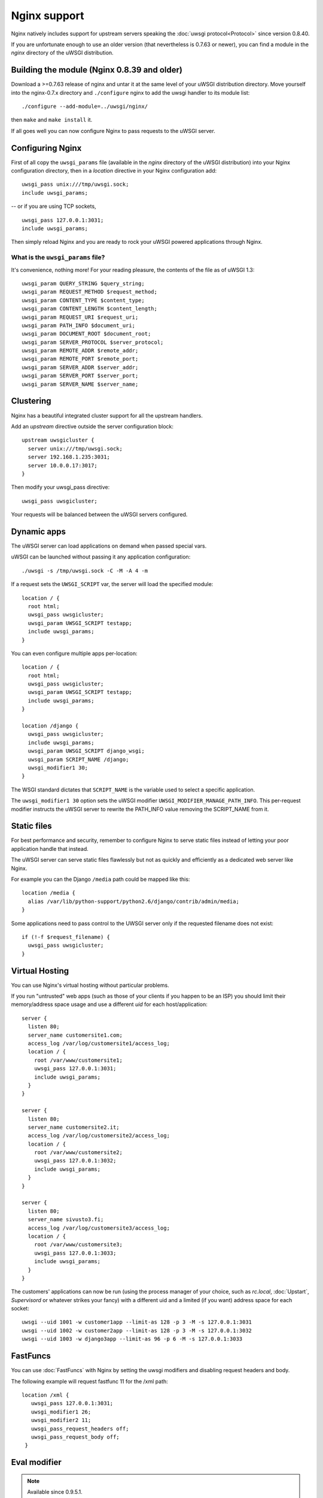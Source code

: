 Nginx support
=============

Nginx natively includes support for upstream servers speaking the :doc:`uwsgi protocol<Protocol>` since version 0.8.40.

If you are unfortunate enough to use an older version (that nevertheless is 0.7.63 or newer), you can find a module in the `nginx` directory of the uWSGI distribution.

Building the module (Nginx 0.8.39 and older)
--------------------------------------------

Download a >=0.7.63 release of nginx and untar it at the same level of your uWSGI distribution directory.
Move yourself into the nginx-0.7.x directory and ``./configure`` nginx to add the uwsgi handler to its module list::

    ./configure --add-module=../uwsgi/nginx/

then ``make`` and ``make install`` it.

If all goes well you can now configure Nginx to pass requests to the uWSGI server.

Configuring Nginx
-----------------

First of all copy the ``uwsgi_params`` file (available in the `nginx` directory of the uWSGI distribution) into your Nginx configuration directory, then in a `location` directive in your Nginx configuration add::

    uwsgi_pass unix:///tmp/uwsgi.sock;
    include uwsgi_params;

-- or if you are using TCP sockets,

::

    uwsgi_pass 127.0.0.1:3031;
    include uwsgi_params;


Then simply reload Nginx and you are ready to rock your uWSGI powered applications through Nginx.

What is the ``uwsgi_params`` file?
^^^^^^^^^^^^^^^^^^^^^^^^^^^^^^^^^^

It's convenience, nothing more! For your reading pleasure, the contents of the file as of uWSGI 1.3::

  uwsgi_param QUERY_STRING $query_string;
  uwsgi_param REQUEST_METHOD $request_method;
  uwsgi_param CONTENT_TYPE $content_type;
  uwsgi_param CONTENT_LENGTH $content_length;
  uwsgi_param REQUEST_URI $request_uri;
  uwsgi_param PATH_INFO $document_uri;
  uwsgi_param DOCUMENT_ROOT $document_root;
  uwsgi_param SERVER_PROTOCOL $server_protocol;
  uwsgi_param REMOTE_ADDR $remote_addr;
  uwsgi_param REMOTE_PORT $remote_port;
  uwsgi_param SERVER_ADDR $server_addr;
  uwsgi_param SERVER_PORT $server_port;
  uwsgi_param SERVER_NAME $server_name;

.. seealso:: :doc:`Vars`

Clustering
----------

Nginx has a beautiful integrated cluster support for all the upstream handlers.

Add an `upstream` directive outside the server configuration block::

    upstream uwsgicluster {
      server unix:///tmp/uwsgi.sock;
      server 192.168.1.235:3031;
      server 10.0.0.17:3017;
    } 


Then modify your uwsgi_pass directive::

    uwsgi_pass uwsgicluster;

Your requests will be balanced between the uWSGI servers configured.


Dynamic apps
------------

The uWSGI server can load applications on demand when passed special vars.

uWSGI can be launched without passing it any application configuration::

  ./uwsgi -s /tmp/uwsgi.sock -C -M -A 4 -m


If a request sets the ``UWSGI_SCRIPT`` var, the server will load the specified module::

  location / {
    root html;
    uwsgi_pass uwsgicluster;
    uwsgi_param UWSGI_SCRIPT testapp;
    include uwsgi_params;
  }

You can even configure multiple apps per-location::

  location / {
    root html;
    uwsgi_pass uwsgicluster;
    uwsgi_param UWSGI_SCRIPT testapp;
    include uwsgi_params;
  }

  location /django {
    uwsgi_pass uwsgicluster;
    include uwsgi_params;
    uwsgi_param UWSGI_SCRIPT django_wsgi;
    uwsgi_param SCRIPT_NAME /django;
    uwsgi_modifier1 30;
  }  
        

The WSGI standard dictates that ``SCRIPT_NAME`` is the variable used to select a specific application.

The ``uwsgi_modifier1 30`` option sets the uWSGI modifier ``UWSGI_MODIFIER_MANAGE_PATH_INFO``.
This per-request modifier instructs the uWSGI server to rewrite the PATH_INFO value removing the SCRIPT_NAME from it.



Static files
------------

For best performance and security, remember to configure Nginx to serve static files instead of letting your poor application handle that instead.

The uWSGI server can serve static files flawlessly but not as quickly and efficiently as a dedicated web server like Nginx.

For example you can the Django ``/media`` path could be mapped like this::

  location /media {
    alias /var/lib/python-support/python2.6/django/contrib/admin/media;
  }

Some applications need to pass control to the UWSGI server only if the requested filename does not exist::

  if (!-f $request_filename) {
    uwsgi_pass uwsgicluster;
  }


.. admonition::

  If used incorrectly a configuration like this may cause security problems. For your sanity's sake, double-triple-quadruple check that your application files, configuration files and any other sensitive files are outside of the root of the static files.

Virtual Hosting
---------------

You can use Nginx's virtual hosting without particular problems.

If you run "untrusted" web apps (such as those of your clients if you happen to be an ISP) you should limit their memory/address space usage and use a different `uid` for each host/application::

    server {
      listen 80;
      server_name customersite1.com;
      access_log /var/log/customersite1/access_log;
      location / {
        root /var/www/customersite1;
        uwsgi_pass 127.0.0.1:3031;
    	include uwsgi_params;
      }
    }

    server {
      listen 80;
      server_name customersite2.it;
      access_log /var/log/customersite2/access_log;
      location / {
        root /var/www/customersite2;
        uwsgi_pass 127.0.0.1:3032;
        include uwsgi_params;
      }
    }

    server {
      listen 80;
      server_name sivusto3.fi;
      access_log /var/log/customersite3/access_log;
      location / {
        root /var/www/customersite3;
        uwsgi_pass 127.0.0.1:3033;
        include uwsgi_params;
      }
    }    


The customers' applications can now be run (using the process manager of your choice, such as `rc.local`, :doc:`Upstart`, `Supervisord` or whatever strikes your fancy) with a different uid and a limited (if you want) address space for each socket::

  uwsgi --uid 1001 -w customer1app --limit-as 128 -p 3 -M -s 127.0.0.1:3031
  uwsgi --uid 1002 -w customer2app --limit-as 128 -p 3 -M -s 127.0.0.1:3032
  uwsgi --uid 1003 -w django3app --limit-as 96 -p 6 -M -s 127.0.0.1:3033


FastFuncs
---------

You can use :doc:`FastFuncs` with Nginx by setting the uwsgi modifiers and disabling request headers and body.

The following example will request fastfunc 11 for the /xml path::

  location /xml {
     uwsgi_pass 127.0.0.1:3031;
     uwsgi_modifier1 26;
     uwsgi_modifier2 11;
     uwsgi_pass_request_headers off;
     uwsgi_pass_request_body off;
   }


Eval modifier
-------------

.. note:: Available since 0.9.5.1.

:doc:`Modifier<Modifiers>` 22 allows you to directly pass Python code to uWSGI that will be evaluated. An example::
  
  uwsgi_pass 127.0.0.1:3031;
  uwsgi_pass_request_headers off;
  uwsgi_pass_request_body off;
  uwsgi_string "
  import uwsgi
  uwsgi.start_response('200 OK', [('Content-type','text/plain')])
  total = 30+22
  uwsgi.send("30 + 22 = %d" % total)
  ";
  uwsgi_modifier1 22;
  uwsgi_modifier2 0;